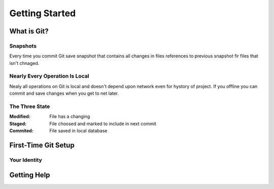 
Getting Started
===============

What is Git?
------------

Snapshots
~~~~~~~~~

Every time you commit Git save snapshot that contains all changes in files references to previous snapshot 
fir files that isn't chnaged.

Nearly Every Operation Is Local
~~~~~~~~~~~~~~~~~~~~~~~~~~~~~~~

Nealy all operations on Git is local and doesn't depend upon network even for hystory of project.
If you offline you can commit and save changes when you get to net later.

The Three State
~~~~~~~~~~~~~~~

:Modified:
    File has a changing

:Staged:
    File choosed and marked to include in next commit

:Commited:
    File saved in local database

First-Time Git Setup
--------------------

.. glossary:: 

    ``git config``
        lets you get and set configuration variables that control all aspects of how Git looks and operate

    ``git config --system``
        in [path]/etc/gitconfig contains configuration for all users

    ``git config --global``
        in [user]/.gitconfig contains configuration for user

    ``git config --local`` 
        in .git/config that configuration for repo

    ``git config --local --list --show-origin``
        show local config

    ``git config --list``
        see all your configs

Your Identity
~~~~~~~~~~~~~

.. glossary:: 

    ``git config --global user.name "LSV"``
        set your user name that necessary for commits

    ``git config --global user.email lsv@kotris.ua``
        set your e-mail that necessary for commits

Getting Help
------------

.. glossary:: 

    ``git help config``
        getting offline help

    ``git config -h``
        getting brief help

